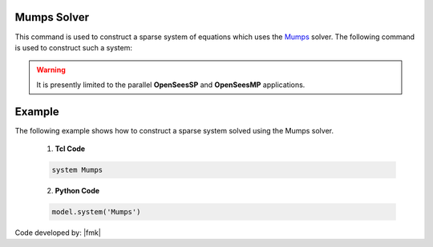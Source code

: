 Mumps Solver
------------

This command is used to construct a sparse system of equations which uses the `Mumps <http://mumps-solver.org/>`_  solver. The following command is used to construct such a system:

.. function:: system Mumps

.. warning:: 

   It is presently limited to the parallel **OpenSeesSP** and **OpenSeesMP** applications.

Example
-------

The following example shows how to construct a sparse system solved using the Mumps solver.

   1. **Tcl Code**

   .. code-block:: tcl

      system Mumps

   2. **Python Code**

   .. code-block:: python

      model.system('Mumps')

Code developed by: |fmk|


